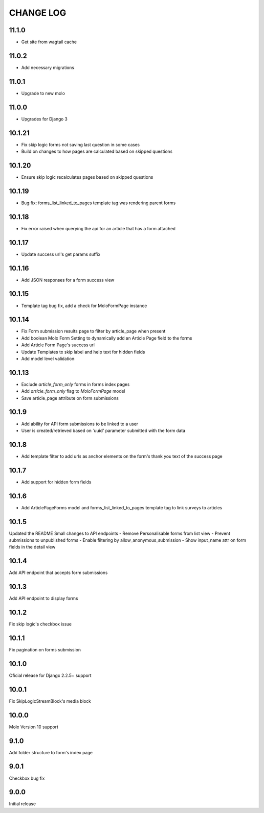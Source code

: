 CHANGE LOG
==========

11.1.0
------
- Get site from wagtail cache

11.0.2
------
- Add necessary migrations

11.0.1
------
- Upgrade to new molo

11.0.0
------
- Upgrades for Django 3

10.1.21
-------
- Fix skip logic forms not saving last question in some cases
- Build on changes to how pages are calculated based on skipped questions

10.1.20
-------
- Ensure skip logic recalculates pages based on skipped questions

10.1.19
-------
- Bug fix: forms_list_linked_to_pages template tag was rendering parent forms

10.1.18
-------
- Fix error raised when querying the api for an article that has a form attached

10.1.17
-------
- Update success url's get params suffix

10.1.16
-------
- Add JSON responses for a form success view

10.1.15
-------
- Template tag bug fix, add a check for MoloFormPage instance

10.1.14
-------
- Fix Form submission results page to filter by article_page when present
- Add boolean Molo Form Setting to dynamically add an Article Page field to the forms
- Add Article Form Page's success url
- Update Templates to skip label and help text for hidden fields
- Add model level validation

10.1.13
-------
- Exclude `article_form_only` forms in forms index pages
- Add `article_form_only` flag to `MoloFormPage` model
- Save article_page attribute on form submissions

10.1.9
------
- Add ability for API form submissions to be linked to a user
- User is created/retrieved based on 'uuid' parameter submitted with the form data

10.1.8
------
- Add template filter to add urls as anchor elements on the form's thank you text of the success page

10.1.7
------
- Add support for hidden form fields

10.1.6
------
- Add ArticlePageForms model and forms_list_linked_to_pages template tag to link surveys to articles

10.1.5
------
Updated the README
Small changes to API endpoints
- Remove Personalisable forms from list view
- Prevent submissions to unpublished forms
- Enable filtering by allow_anonymous_submission
- Show input_name attr on form fields in the detail view

10.1.4
------
Add API endpoint that accepts form submissions

10.1.3
------
Add API endpoint to display forms

10.1.2
------
Fix skip logic's checkbox issue

10.1.1
------
Fix pagination on forms submission

10.1.0
------
Oficial release for Django 2.2.5+ support

10.0.1
------
Fix SkipLogicStreamBlock's media block

10.0.0
------
Molo Version 10 support

9.1.0
-----
Add folder structure to form's index page

9.0.1
-----
Checkbox bug fix

9.0.0
-----
Initial release
